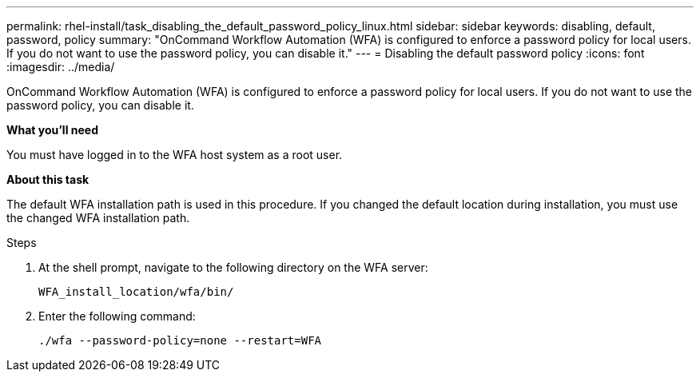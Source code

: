 ---
permalink: rhel-install/task_disabling_the_default_password_policy_linux.html
sidebar: sidebar
keywords: disabling, default, password, policy
summary: "OnCommand Workflow Automation (WFA) is configured to enforce a password policy for local users. If you do not want to use the password policy, you can disable it."
---
= Disabling the default password policy
:icons: font
:imagesdir: ../media/

[.lead]
OnCommand Workflow Automation (WFA) is configured to enforce a password policy for local users. If you do not want to use the password policy, you can disable it.

*What you'll need*

You must have logged in to the WFA host system as a root user.

*About this task*

The default WFA installation path is used in this procedure. If you changed the default location during installation, you must use the changed WFA installation path.

.Steps
. At the shell prompt, navigate to the following directory on the WFA server:
+
`WFA_install_location/wfa/bin/`
. Enter the following command:
+
`./wfa --password-policy=none --restart=WFA`
